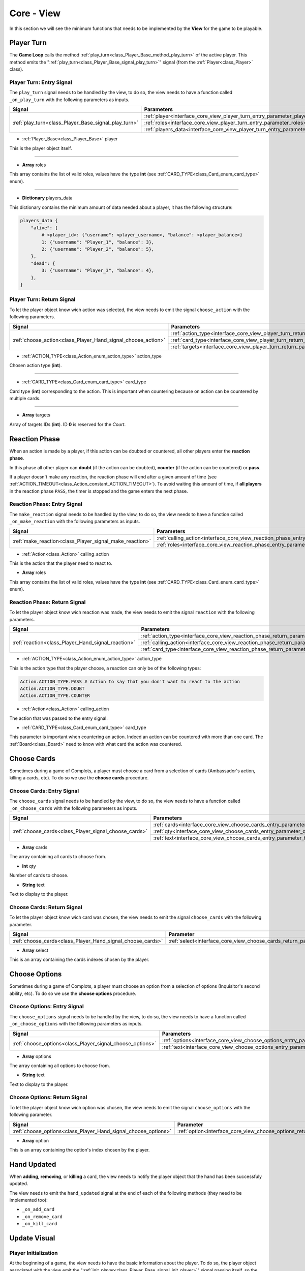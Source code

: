 .. _interface_core_view:

Core - View
===========

In this section we will see the minimum functions that needs to be implemented by the **View** for the game to be playable.


.. _interface_core_view_player_turn:

Player Turn
-----------

The **Game Loop** calls the method :ref:`play_turn<class_Player_Base_method_play_turn>` of the active player.
This method emits the ":ref:`play_turn<class_Player_Base_signal_play_turn>`" signal (from the :ref:`Player<class_Player>` class).


.. _interface_core_view_player_turn_entry:

Player Turn: Entry Signal
*************************

The ``play_turn`` signal needs to be handled by the view, to do so, the view needs to have a function called ``_on_play_turn`` with the following parameters as inputs.

+------------------------------------------------------+-----------------------------------------------------------------------------------+
| **Signal**                                           | **Parameters**                                                                    |
+------------------------------------------------------+-----------------------------------------------------------------------------------+
| :ref:`play_turn<class_Player_Base_signal_play_turn>` | :ref:`player<interface_core_view_player_turn_entry_parameter_player>`             |
+                                                      +-----------------------------------------------------------------------------------+
|                                                      | :ref:`roles<interface_core_view_player_turn_entry_parameter_roles>`               |
+                                                      +-----------------------------------------------------------------------------------+
|                                                      | :ref:`players_data<interface_core_view_player_turn_entry_parameter_players_data>` |
+------------------------------------------------------+-----------------------------------------------------------------------------------+

.. _interface_core_view_player_turn_entry_parameter_player:

- :ref:`Player_Base<class_Player_Base>` player

This is the player object itself.

----

.. _interface_core_view_player_turn_entry_parameter_roles:

- **Array** roles

This array contains the list of valid roles, values have the type **int** (see :ref:`CARD_TYPE<class_Card_enum_card_type>` enum).

----

.. _interface_core_view_player_turn_entry_parameter_players_data:

- **Dictionary** players_data

This dictionary contains the minimum amount of data needed about a player, it has the following structure:

.. code-block:: python
    
    players_data {
        "alive": {
            # <player_id>: {"username": <player_username>, "balance": <player_balance>}
            1: {"username": "Player_1", "balance": 3},
            2: {"username": "Player_2", "balance": 5},
        },
        "dead": {
            3: {"username": "Player_3", "balance": 4},
        },
    }


.. _interface_core_view_player_turn_return:

Player Turn: Return Signal
**************************

To let the player object know wich action was selected, the view needs to emit the signal ``choose_action`` with the following parameters.

+--------------------------------------------------------------+-----------------------------------------------------------------------------------+
| **Signal**                                                   | **Parameters**                                                                    |
+--------------------------------------------------------------+-----------------------------------------------------------------------------------+
| :ref:`choose_action<class_Player_Hand_signal_choose_action>` | :ref:`action_type<interface_core_view_player_turn_return_parameter_action_type>`  |
+                                                              +-----------------------------------------------------------------------------------+
|                                                              | :ref:`card_type<interface_core_view_player_turn_return_parameter_card_type>`      |
+                                                              +-----------------------------------------------------------------------------------+
|                                                              | :ref:`targets<interface_core_view_player_turn_return_parameter_targets>`          |
+--------------------------------------------------------------+-----------------------------------------------------------------------------------+

.. _interface_core_view_player_turn_return_parameter_action_type:

- :ref:`ACTION_TYPE<class_Action_enum_action_type>` action_type

Chosen action type (**int**).

----

.. _interface_core_view_player_turn_return_parameter_card_type:

- :ref:`CARD_TYPE<class_Card_enum_card_type>` card_type

Card type (**int**) corresponding to the action. This is important when countering because on action can be countered by multiple cards.

----

.. _interface_core_view_player_turn_return_parameter_targets:

- **Array** targets

Array of targets IDs (**int**). ID **0** is reserved for the *Court*.


.. _interface_core_view_reaction_phase:

Reaction Phase
--------------

When an action is made by a player, if this action can be doubted or countered, all other players enter the **reaction phase**.

In this phase all other player can **doubt** (if the action can be doubted), **counter** (if the action can be countered) or **pass**.

If a player doesn't make any reaction, the reaction phase will end after a given amount of time (see :ref:`ACTION_TIMEOUT<class_Action_constant_ACTION_TIMEOUT>`).
To avoid waiting this amount of time, if **all players** in the reaction phase ``PASS``, the timer is stopped and the game enters the next phase.


.. _interface_core_view_reaction_phase_entry:

Reaction Phase: Entry Signal
****************************

The ``make_reaction`` signal needs to be handled by the view, to do so, the view needs to have a function called ``_on_make_reaction`` with the following parameters as inputs.

+----------------------------------------------------------------+-------------------------------------------------------------------------------------------+
| **Signal**                                                     | **Parameters**                                                                            |
+----------------------------------------------------------------+-------------------------------------------------------------------------------------------+
| :ref:`make_reaction<class_Player_signal_make_reaction>`        | :ref:`calling_action<interface_core_view_reaction_phase_entry_parameter_calling_action>`  |
+                                                                +-------------------------------------------------------------------------------------------+
|                                                                | :ref:`roles<interface_core_view_reaction_phase_entry_parameter_roles>`                    |
+----------------------------------------------------------------+-------------------------------------------------------------------------------------------+

.. _interface_core_view_reaction_phase_entry_parameter_calling_action:

- :ref:`Action<class_Action>` calling_action

This is the action that the player need to react to.

.. _interface_core_view_reaction_phase_entry_parameter_roles:

- **Array** roles

This array contains the list of valid roles, values have the type **int** (see :ref:`CARD_TYPE<class_Card_enum_card_type>` enum).


.. _interface_core_view_reaction_phase_return:

Reaction Phase: Return Signal
*****************************

To let the player object know wich reaction was made, the view needs to emit the signal ``reaction`` with the following parameters.

+----------------------------------------------------+--------------------------------------------------------------------------------------------+
| **Signal**                                         | **Parameters**                                                                             |
+----------------------------------------------------+--------------------------------------------------------------------------------------------+
| :ref:`reaction<class_Player_Hand_signal_reaction>` | :ref:`action_type<interface_core_view_reaction_phase_return_parameter_action_type>`        |
+                                                    +--------------------------------------------------------------------------------------------+
|                                                    | :ref:`calling_action<interface_core_view_reaction_phase_return_parameter_calling_action>`  |
+                                                    +--------------------------------------------------------------------------------------------+
|                                                    | :ref:`card_type<interface_core_view_reaction_phase_return_parameter_card_type>`            |
+----------------------------------------------------+--------------------------------------------------------------------------------------------+

.. _interface_core_view_reaction_phase_return_parameter_action_type:

- :ref:`ACTION_TYPE<class_Action_enum_action_type>` action_type

This is the action type that the player choose, a reaction can only be of the following types:

.. code-block:: python

    Action.ACTION_TYPE.PASS # Action to say that you don't want to react to the action
    Action.ACTION_TYPE.DOUBT
    Action.ACTION_TYPE.COUNTER

.. _interface_core_view_reaction_phase_return_parameter_calling_action:

- :ref:`Action<class_Action>` calling_action

The action that was passed to the entry signal.

.. _interface_core_view_reaction_phase_return_parameter_card_type:

- :ref:`CARD_TYPE<class_Card_enum_card_type>` card_type

This parameter is important when countering an action. Indeed an action can be countered with more than one card. The :ref:`Board<class_Board>` need to know with what card the action was countered.


.. _interface_core_view_choose_cards:

Choose Cards
------------

Sometimes during a game of Complots, a player must choose a card from a selection of cards (Ambassador's action, killing a cards, etc).
To do so we use the **choose cards** procedure.


.. _interface_core_view_choose_cards_entry:

Choose Cards: Entry Signal
**************************

The ``choose_cards`` signal needs to be handled by the view, to do so, the view needs to have a function called ``_on_choose_cards`` with the following parameters as inputs.

+----------------------------------------------------------------+-------------------------------------------------------------------------------------------+
| **Signal**                                                     | **Parameters**                                                                            |
+----------------------------------------------------------------+-------------------------------------------------------------------------------------------+
| :ref:`choose_cards<class_Player_signal_choose_cards>`          | :ref:`cards<interface_core_view_choose_cards_entry_parameter_cards>`                      |
+                                                                +-------------------------------------------------------------------------------------------+
|                                                                | :ref:`qty<interface_core_view_choose_cards_entry_parameter_qty>`                          |
+                                                                +-------------------------------------------------------------------------------------------+
|                                                                | :ref:`text<interface_core_view_choose_cards_entry_parameter_text>`                        |
+----------------------------------------------------------------+-------------------------------------------------------------------------------------------+

.. _interface_core_view_choose_cards_entry_parameter_cards:

- **Array** cards

The array containing all cards to choose from.

.. _interface_core_view_choose_cards_entry_parameter_qty:

- **int** qty

Number of cards to choose.

.. _interface_core_view_choose_cards_entry_parameter_text:

- **String** text

Text to display to the player.

.. _interface_core_view_choose_cards_return:

Choose Cards: Return Signal
***************************

To let the player object know wich card was chosen, the view needs to emit the signal ``choose_cards`` with the following parameter.

+------------------------------------------------------------+--------------------------------------------------------------------------------------------+
| **Signal**                                                 | **Parameter**                                                                              |
+------------------------------------------------------------+--------------------------------------------------------------------------------------------+
| :ref:`choose_cards<class_Player_Hand_signal_choose_cards>` | :ref:`select<interface_core_view_choose_cards_return_parameter_select>`                    |
+------------------------------------------------------------+--------------------------------------------------------------------------------------------+

.. _interface_core_view_choose_cards_return_parameter_select:

- **Array** select

This is an array containing the cards indexes chosen by the player.


.. _interface_core_view_choose_options:

Choose Options
--------------

Sometimes during a game of Complots, a player must choose an option from a selection of options (Inquisitor's second ability, etc).
To do so we use the **choose options** procedure.


.. _interface_core_view_choose_options_entry:

Choose Options: Entry Signal
****************************

The ``choose_options`` signal needs to be handled by the view, to do so, the view needs to have a function called ``_on_choose_options`` with the following parameters as inputs.

+----------------------------------------------------------------+-------------------------------------------------------------------------------------------+
| **Signal**                                                     | **Parameters**                                                                            |
+----------------------------------------------------------------+-------------------------------------------------------------------------------------------+
| :ref:`choose_options<class_Player_signal_choose_options>`      | :ref:`options<interface_core_view_choose_options_entry_parameter_options>`                |
+                                                                +-------------------------------------------------------------------------------------------+
|                                                                | :ref:`text<interface_core_view_choose_options_entry_parameter_text>`                      |
+----------------------------------------------------------------+-------------------------------------------------------------------------------------------+

.. _interface_core_view_choose_options_entry_parameter_options:

- **Array** options

The array containing all options to choose from.

.. _interface_core_view_choose_options_entry_parameter_text:

- **String** text

Text to display to the player.

.. _interface_core_view_choose_options_return:

Choose Options: Return Signal
*****************************

To let the player object know wich option was chosen, the view needs to emit the signal ``choose_options`` with the following parameter.

+----------------------------------------------------------------+--------------------------------------------------------------------------------------------+
| **Signal**                                                     | **Parameter**                                                                              |
+----------------------------------------------------------------+--------------------------------------------------------------------------------------------+
| :ref:`choose_options<class_Player_Hand_signal_choose_options>` | :ref:`option<interface_core_view_choose_options_return_parameter_option>`                  |
+----------------------------------------------------------------+--------------------------------------------------------------------------------------------+

.. _interface_core_view_choose_options_return_parameter_option:

- **Array** option

This is an array containing the option's index chosen by the player.


.. _interface_core_view_hand_updated:

Hand Updated
------------

When **adding**, **removing**, or **killing** a card, the view needs to notify the player object that the hand has been successfuly updated.

The view needs to emit the ``hand_updated`` signal at the end of each of the following methods (they need to be implemented too):

- ``_on_add_card``
- ``_on_remove_card``
- ``_on_kill_card``


.. _interface_core_view_update_visual:

Update Visual
-------------

.. _interface_core_view_update_visual_init_player:

Player Initialization
*********************

At the beginning of a game, the view needs to have the basic information about the player.
To do so, the player object associated with the view emit the ":ref:`init_player<class_Player_Base_signal_init_player>`" signal passing itself, so the view can get all the info about the player (username, amount of cards, balance, etc).

+----------------------------------------------------------+--------------------------------------------------------------------------------------------+
| **Signal**                                               | **Parameter**                                                                              |
+----------------------------------------------------------+--------------------------------------------------------------------------------------------+
| :ref:`init_player<class_Player_Base_signal_init_player>` | :ref:`player<interface_core_view_update_visual_init_player_parameter_player>`              |
+----------------------------------------------------------+--------------------------------------------------------------------------------------------+

.. _interface_core_view_update_visual_init_player_parameter_player:

- :ref:`Player_Base<class_Player_Base>` player

The player object itself.

.. _interface_core_view_update_visual_player_balance:

Player's Balance
****************

During a game, the player's balance is going to change a lot, to notify the view, the player object emit the ":ref:`change_balance<class_Player_Base_signal_change_balance>`" signal along with the balance of the player.

+----------------------------------------------------------------+--------------------------------------------------------------------------------------------+
| **Signal**                                                     | **Parameter**                                                                              |
+----------------------------------------------------------------+--------------------------------------------------------------------------------------------+
| :ref:`change_balance<class_Player_Base_signal_change_balance>` | :ref:`balance<interface_core_view_update_visual_player_balance_parameter_balance>`         |
+----------------------------------------------------------------+--------------------------------------------------------------------------------------------+

.. _interface_core_view_update_visual_player_balance_parameter_balance:

- **int** balance

Player's balance.

.. _interface_core_view_update_visual_player_hand:

Player's Hand
*************

During a game the player's hand is also going to change, by loosing, adding or removing a card.
To notify the view about all of these changes, the player object emit the following signals:

.. _interface_core_view_update_visual_player_hand_add_card:

- :ref:`add_card<class_Player_Base_signal_add_card>` **(** :ref:`Card<class_Card>` card **)**

Signal to notify the view to add a card in player’s hand.

**Parameter:**

- :ref:`Card<class_Card>` card: Card to add to the player's hand visual.

----

.. _interface_core_view_update_visual_player_hand_remove_card:

- :ref:`remove_card<class_Player_Base_signal_remove_card>` **(** **int** card_id **)**

Signal to notify the view to remove the card of index **card_id** in player’s hand.

**Parameter:**

- **int** card_id: Index of the card to remove from the player's hand visual.

----

.. _interface_core_view_update_visual_player_hand_kill_card:

- :ref:`kill_card<class_Player_Base_signal_kill_card>` **(** **int** card_index, :ref:`CARD_TYPE<class_Card_enum_CARD_TYPE>` card_type, **bool** is_alive **)**

Signal to notify the view to kill the card of index **card_index** in player’s hand.

**Parameters:**

- **int** card_index: Index of the card to kill in the player's hand visual.
- :ref:`CARD_TYPE<class_Card_enum_CARD_TYPE>` card_type: The card type of the card that as been killed.
- **bool** is_alive: ``true`` if the player is alive else ``false``.


.. _interface_core_view_update_visual_hide_action_reaction:

Hide Action - Reaction
**********************

After an action or a reaction is made by the player, or when the action/reaction timer timeout the player is not allowed to make another action until the next "phase".
The Core send the following signals to notify the view when to stop giving options to the player.

.. _interface_core_view_update_visual_hide_action_reaction_end_reaction:

- :ref:`end_reaction<class_Player_Base_signal_end_reaction>` **(** **)**

Signal called when the player cannot react anymore to the current action.

----

.. _interface_core_view_update_visual_hide_action_reaction_end_turn:

- :ref:`end_turn<class_Player_Base_signal_end_turn>` **(** **)**

Signal called when it's the end of the player's turn.

----

.. _interface_core_view_update_visual_hide_action_reaction_player_action:

- :ref:`player_action<class_Player_Base_signal_player_action>` **(** :ref:`Action<class_Action>` action **)**

Signal when the action is sent to the board (you can disable action selection).

----

.. _interface_core_view_update_visual_hide_action_reaction_stop_reaction:

- :ref:`stop_reaction<class_Player_Base_signal_stop_reaction>` **(** **)**

Signal to hide player reaction screen (or disable reaction buttons).
